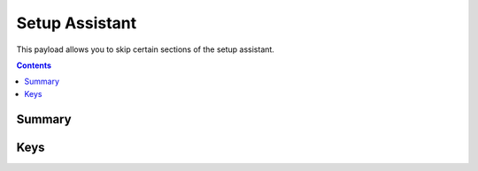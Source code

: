 .. _payloadtype-com.apple.SetupAssistant.managed:

Setup Assistant
===============

This payload allows you to skip certain sections of the setup assistant.

.. contents::

Summary
-------

.. pfmheader:: /_static/manifests/com.apple.SetupAssistant.managed manifest.plist


Keys
----

.. pfmkey:: SkipCloudSetup /_static/manifests/com.apple.SetupAssistant.managed manifest.plist
.. pfmkey:: SkipSiriSetup /_static/manifests/com.apple.SetupAssistant.managed manifest.plist
.. pfmkey:: SkipTouchIDSetup /_static/manifests/com.apple.SetupAssistant.managed manifest.plist
